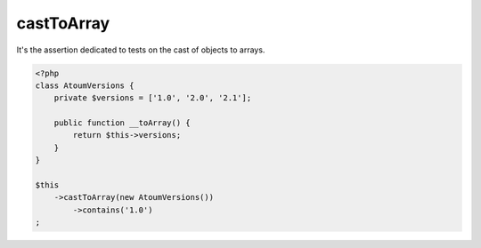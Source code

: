 .. _cast-to-array:

castToArray
************

It's the assertion dedicated to tests on the cast of objects to arrays.

.. code-block:: php

   <?php
   class AtoumVersions {
       private $versions = ['1.0', '2.0', '2.1'];

       public function __toArray() {
           return $this->versions;
       }
   }

   $this
       ->castToArray(new AtoumVersions())
           ->contains('1.0')
   ;


.. seealso::
   ``castToArray`` asserter return an instance of ``array`` asserter.
   You can use all assertions from :ref:`array <array-anchor>` asserter
